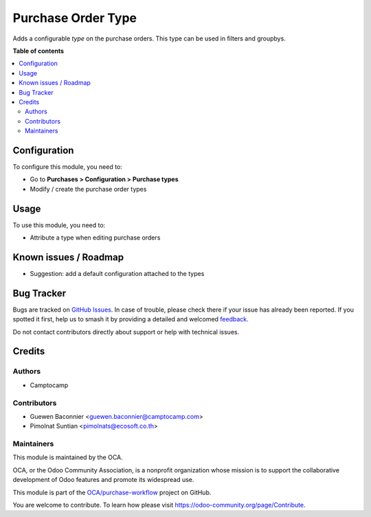 ===================
Purchase Order Type
===================

.. 
   !!!!!!!!!!!!!!!!!!!!!!!!!!!!!!!!!!!!!!!!!!!!!!!!!!!!
   !! This file is generated by oca-gen-addon-readme !!
   !! changes will be overwritten.                   !!
   !!!!!!!!!!!!!!!!!!!!!!!!!!!!!!!!!!!!!!!!!!!!!!!!!!!!
   !! source digest: sha256:7d1c457f55405e61cadf385bbfd7f2fddd688e7fd1eae6ae1fb066da9fe62001
   !!!!!!!!!!!!!!!!!!!!!!!!!!!!!!!!!!!!!!!!!!!!!!!!!!!!

.. |badge1| image:: https://img.shields.io/badge/maturity-Beta-yellow.png
    :target: https://odoo-community.org/page/development-status
    :alt: Beta
.. |badge2| image:: https://img.shields.io/badge/licence-AGPL--3-blue.png
    :target: http://www.gnu.org/licenses/agpl-3.0-standalone.html
    :alt: License: AGPL-3
.. |badge3| image:: https://img.shields.io/badge/github-OCA%2Fpurchase--workflow-lightgray.png?logo=github
    :target: https://github.com/OCA/purchase-workflow/tree/13.0/purchase_order_type
    :alt: OCA/purchase-workflow
.. |badge4| image:: https://img.shields.io/badge/weblate-Translate%20me-F47D42.png
    :target: https://translation.odoo-community.org/projects/purchase-workflow-13-0/purchase-workflow-13-0-purchase_order_type
    :alt: Translate me on Weblate
.. |badge5| image:: https://img.shields.io/badge/runboat-Try%20me-875A7B.png
    :target: https://runboat.odoo-community.org/builds?repo=OCA/purchase-workflow&target_branch=13.0
    :alt: Try me on Runboat

|badge1| |badge2| |badge3| |badge4| |badge5|

Adds a configurable *type* on the purchase orders.
This type can be used in filters and groupbys.

**Table of contents**

.. contents::
   :local:

Configuration
=============

To configure this module, you need to:

* Go to **Purchases > Configuration > Purchase types**
* Modify / create the purchase order types

Usage
=====

To use this module, you need to:

* Attribute a type when editing purchase orders

Known issues / Roadmap
======================

* Suggestion: add a default configuration attached to the types

Bug Tracker
===========

Bugs are tracked on `GitHub Issues <https://github.com/OCA/purchase-workflow/issues>`_.
In case of trouble, please check there if your issue has already been reported.
If you spotted it first, help us to smash it by providing a detailed and welcomed
`feedback <https://github.com/OCA/purchase-workflow/issues/new?body=module:%20purchase_order_type%0Aversion:%2013.0%0A%0A**Steps%20to%20reproduce**%0A-%20...%0A%0A**Current%20behavior**%0A%0A**Expected%20behavior**>`_.

Do not contact contributors directly about support or help with technical issues.

Credits
=======

Authors
~~~~~~~

* Camptocamp

Contributors
~~~~~~~~~~~~

* Guewen Baconnier <guewen.baconnier@camptocamp.com>
* Pimolnat Suntian <pimolnats@ecosoft.co.th>

Maintainers
~~~~~~~~~~~

This module is maintained by the OCA.

.. image:: https://odoo-community.org/logo.png
   :alt: Odoo Community Association
   :target: https://odoo-community.org

OCA, or the Odoo Community Association, is a nonprofit organization whose
mission is to support the collaborative development of Odoo features and
promote its widespread use.

This module is part of the `OCA/purchase-workflow <https://github.com/OCA/purchase-workflow/tree/13.0/purchase_order_type>`_ project on GitHub.

You are welcome to contribute. To learn how please visit https://odoo-community.org/page/Contribute.
